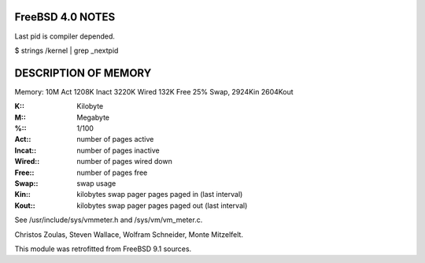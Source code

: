 FreeBSD 4.0 NOTES
=================

Last pid is compiler depended. 

$ strings /kernel | grep _nextpid

DESCRIPTION OF MEMORY
=====================

Memory: 10M Act 1208K Inact 3220K Wired 132K Free 25% Swap, 2924Kin 2604Kout

:K:: Kilobyte
:M:: Megabyte
:%:: 1/100
:Act:: number of pages active
:Incat:: number of pages inactive
:Wired:: number of pages wired down
:Free:: number of pages free
:Swap:: swap usage
:Kin:: kilobytes swap pager pages paged in (last interval)
:Kout:: kilobytes swap pager pages paged out  (last interval)

See /usr/include/sys/vmmeter.h and  /sys/vm/vm_meter.c.

Christos Zoulas, Steven Wallace, Wolfram Schneider, Monte Mitzelfelt.

This module was retrofitted from FreeBSD 9.1 sources.
